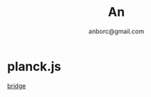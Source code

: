 #+Title: An
#+Author: anborc@gmail.com
#+REVEAL_HLEVEL: 6
#+OPTIONS: H:6 num:7 toc:2 num:nil reveal_center:nil reveal_control:t reveal_progress:t reveal_keyboard:t org-reveal-klipsify-src:non-nil  reveal_title_slide:nil
#+REVEAL_ROOT: ./reveal.js
#+REVEAL_TRANS: none
#+REVEAL_THEME: white2
# #+REVEAL_INIT_SCRIPT: {src: "./reveal.js/plugin/toc-progress/toc-progress.js"}

# #+SETUPFILE: ./org-html-themes/setup/theme-readtheorg.setup

* planck.js 

[[file:bridge.html][bridge]]
